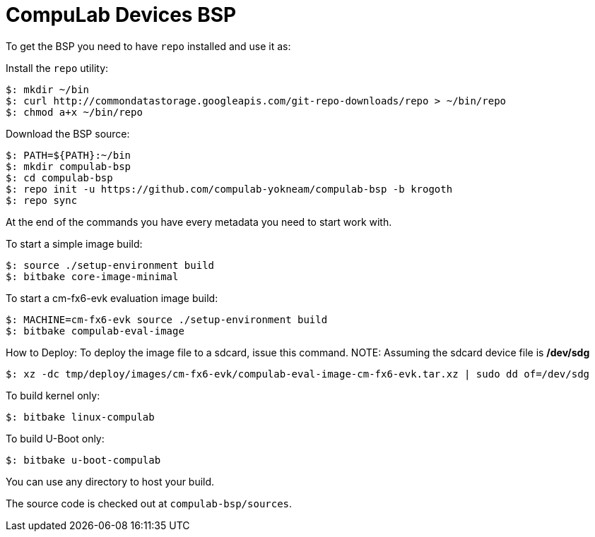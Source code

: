 = CompuLab Devices BSP

To get the BSP you need to have `repo` installed and use it as:

Install the `repo` utility:

[source,console]
$: mkdir ~/bin
$: curl http://commondatastorage.googleapis.com/git-repo-downloads/repo > ~/bin/repo
$: chmod a+x ~/bin/repo

Download the BSP source:

[source,console]
$: PATH=${PATH}:~/bin
$: mkdir compulab-bsp
$: cd compulab-bsp
$: repo init -u https://github.com/compulab-yokneam/compulab-bsp -b krogoth
$: repo sync

At the end of the commands you have every metadata you need to start work with.

To start a simple image build:

[source,console]
$: source ./setup-environment build
$: bitbake core-image-minimal

To start a cm-fx6-evk evaluation image build:

[source,console]
$: MACHINE=cm-fx6-evk source ./setup-environment build
$: bitbake compulab-eval-image

How to Deploy:
To deploy the image file to a sdcard, issue this command. 
NOTE: Assuming the sdcard device file is */dev/sdg*
[source,console]
$: xz -dc tmp/deploy/images/cm-fx6-evk/compulab-eval-image-cm-fx6-evk.tar.xz | sudo dd of=/dev/sdg

To build kernel only:

[source,console]
$: bitbake linux-compulab

To build U-Boot only:

[source,console]
$: bitbake u-boot-compulab

You can use any directory to host your build.

The source code is checked out at `compulab-bsp/sources`.
